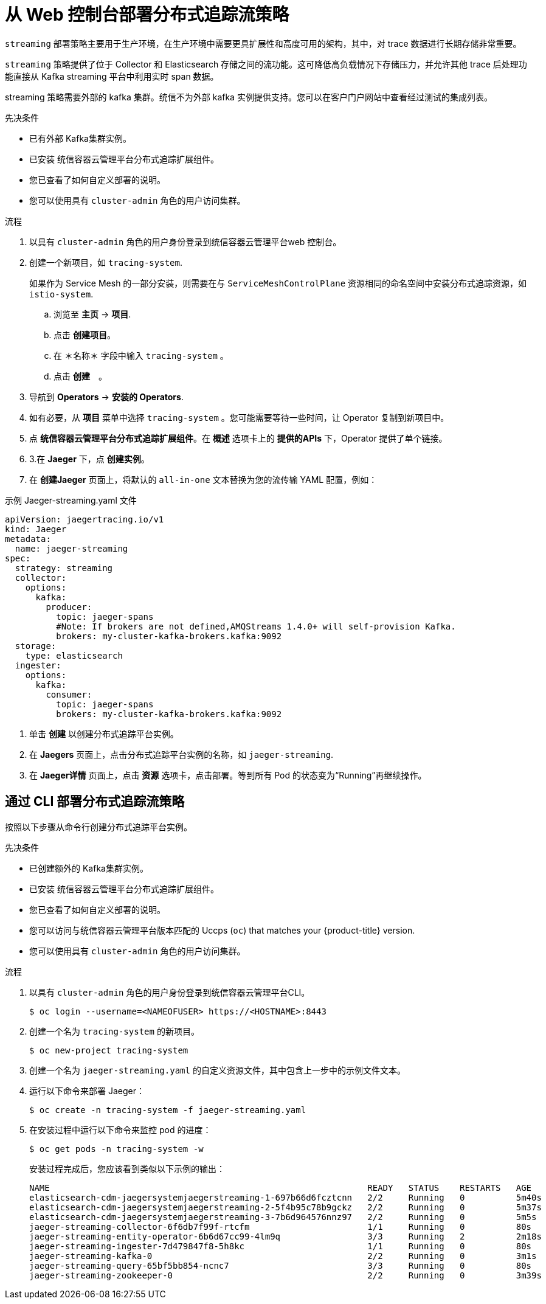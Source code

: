 ////
This module included in the following assemblies:
- distr_tracing_install/distr-tracing-deploying-jaeger.adoc
////

:_content-type: PROCEDURE
[id="distr-tracing-deploy-streaming_{context}"]
= 从 Web 控制台部署分布式追踪流策略

`streaming` 部署策略主要用于生产环境，在生产环境中需要更具扩展性和高度可用的架构，其中，对 trace 数据进行长期存储非常重要。

`streaming` 策略提供了位于 Collector 和 Elasticsearch 存储之间的流功能。这可降低高负载情况下存储压力，并允许其他 trace 后处理功能直接从 Kafka streaming 平台中利用实时 span 数据。

[注意]
====
streaming 策略需要外部的 kafka 集群。统信不为外部 kafka 实例提供支持。您可以在客户门户网站中查看经过测试的集成列表。
====

.先决条件

* 已有外部 Kafka集群实例。
* 已安装 统信容器云管理平台分布式追踪扩展组件。
* 您已查看了如何自定义部署的说明。
* 您可以使用具有 `cluster-admin` 角色的用户访问集群。

.流程

. 以具有 `cluster-admin` 角色的用户身份登录到统信容器云管理平台web 控制台。

. 创建一个新项目，如 `tracing-system`.

+
[注意]
====
如果作为 Service Mesh 的一部分安装，则需要在与 `ServiceMeshControlPlane` 资源相同的命名空间中安装分布式追踪资源，如 `istio-system`.
====
+

.. 浏览至 *主页* -> *项目*.

.. 点击 *创建项目*。

.. 在 ＊名称＊ 字段中输入 `tracing-system` 。

.. 点击 *创建*　。

. 导航到 *Operators* -> *安装的 Operators*.

. 如有必要，从 *项目* 菜单中选择 `tracing-system` 。您可能需要等待一些时间，让 Operator 复制到新项目中。

. 点 *统信容器云管理平台分布式追踪扩展组件*。在 *概述* 选项卡上的 *提供的APIs* 下，Operator 提供了单个链接。

. 3.在 *Jaeger* 下，点 *创建实例*。

. 在 *创建Jaeger* 页面上，将默认的 `all-in-one` 文本替换为您的流传输 YAML 配置，例如：

.示例 Jaeger-streaming.yaml 文件
[source,yaml]
----
apiVersion: jaegertracing.io/v1
kind: Jaeger
metadata:
  name: jaeger-streaming
spec:
  strategy: streaming
  collector:
    options:
      kafka:
        producer:
          topic: jaeger-spans
          #Note: If brokers are not defined,AMQStreams 1.4.0+ will self-provision Kafka.
          brokers: my-cluster-kafka-brokers.kafka:9092
  storage:
    type: elasticsearch
  ingester:
    options:
      kafka:
        consumer:
          topic: jaeger-spans
          brokers: my-cluster-kafka-brokers.kafka:9092

----
//TODO - find out if this storage configuration is correct for OpenShift

. 单击 *创建* 以创建分布式追踪平台实例。

. 在 *Jaegers* 页面上，点击分布式追踪平台实例的名称，如 `jaeger-streaming`.

. 在 *Jaeger详情* 页面上，点击 *资源* 选项卡，点击部署。等到所有 Pod 的状态变为“Running”再继续操作。


[id="distr-tracing-deploy-streaming-cli_{context}"]
== 通过 CLI 部署分布式追踪流策略

按照以下步骤从命令行创建分布式追踪平台实例。

.先决条件

* 已创建额外的 Kafka集群实例。
* 已安装 统信容器云管理平台分布式追踪扩展组件。
* 您已查看了如何自定义部署的说明。
* 您可以访问与统信容器云管理平台版本匹配的 Uccps (`oc`) that matches your {product-title} version.
* 您可以使用具有 `cluster-admin` 角色的用户访问集群。

.流程

. 以具有 `cluster-admin` 角色的用户身份登录到统信容器云管理平台CLI。
+
[source,terminal]
----
$ oc login --username=<NAMEOFUSER> https://<HOSTNAME>:8443
----

. 创建一个名为 `tracing-system` 的新项目。
+
[source,terminal]
----
$ oc new-project tracing-system
----

. 创建一个名为 `jaeger-streaming.yaml` 的自定义资源文件，其中包含上一步中的示例文件文本。

. 运行以下命令来部署 Jaeger：
+
[source,terminal]
----
$ oc create -n tracing-system -f jaeger-streaming.yaml
----
+
. 在安装过程中运行以下命令来监控 pod 的进度：
+
[source,terminal]
----
$ oc get pods -n tracing-system -w
----
+
安装过程完成后，您应该看到类似以下示例的输出：
+
[source,terminal]
----
NAME                                                              READY   STATUS    RESTARTS   AGE
elasticsearch-cdm-jaegersystemjaegerstreaming-1-697b66d6fcztcnn   2/2     Running   0          5m40s
elasticsearch-cdm-jaegersystemjaegerstreaming-2-5f4b95c78b9gckz   2/2     Running   0          5m37s
elasticsearch-cdm-jaegersystemjaegerstreaming-3-7b6d964576nnz97   2/2     Running   0          5m5s
jaeger-streaming-collector-6f6db7f99f-rtcfm                       1/1     Running   0          80s
jaeger-streaming-entity-operator-6b6d67cc99-4lm9q                 3/3     Running   2          2m18s
jaeger-streaming-ingester-7d479847f8-5h8kc                        1/1     Running   0          80s
jaeger-streaming-kafka-0                                          2/2     Running   0          3m1s
jaeger-streaming-query-65bf5bb854-ncnc7                           3/3     Running   0          80s
jaeger-streaming-zookeeper-0                                      2/2     Running   0          3m39s
----
